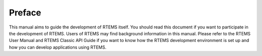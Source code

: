 .. SPDX-License-Identifier: CC-BY-SA-4.0

.. Copyright (C) 2020 embedded brains GmbH

Preface
*******

This manual aims to guide the development of RTEMS itself.  You should read this
document if you want to participate in the development of RTEMS.  Users of RTEMS
may find background information in this manual.  Please refer to the
RTEMS User Manual and RTEMS Classic API Guide if you want to know how the RTEMS
development environment is set up and how you can develop applications using
RTEMS.

